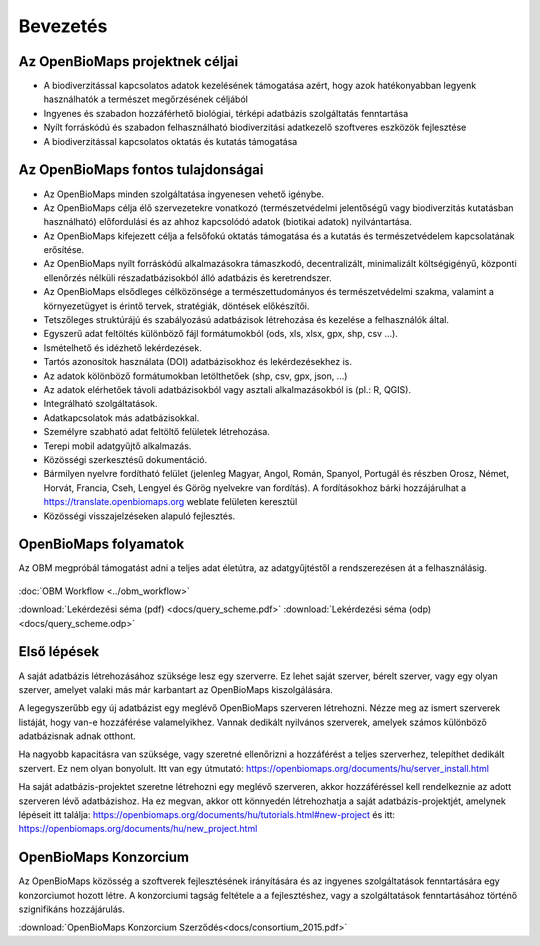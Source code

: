 Bevezetés
*********

Az OpenBioMaps projektnek céljai
================================
* A biodiverzitással kapcsolatos adatok kezelésének támogatása azért, hogy azok hatékonyabban legyenk használhatók a természet megőrzésének céljából
* Ingyenes és szabadon hozzáférhető biológiai, térképi adatbázis szolgáltatás fenntartása
* Nyílt forráskódú és szabadon felhasználható biodiverzitási adatkezelő szoftveres eszközök fejlesztése
* A biodiverzitással kapcsolatos oktatás és kutatás támogatása


Az OpenBioMaps fontos tulajdonságai
===================================
* Az OpenBioMaps minden szolgáltatása ingyenesen vehető igénybe.
* Az OpenBioMaps célja élő szervezetekre vonatkozó (természetvédelmi jelentőségű vagy biodiverzitás kutatásban használható) előfordulási és az ahhoz kapcsolódó adatok (biotikai adatok) nyilvántartása.
* Az OpenBioMaps kifejezett célja a felsőfokú oktatás támogatása és a kutatás és természetvédelem kapcsolatának erősítése.
* Az OpenBioMaps nyílt forráskódú alkalmazásokra támaszkodó, decentralizált, minimalizált költségigényű, központi ellenőrzés nélküli részadatbázisokból álló adatbázis és keretrendszer.
* Az OpenBioMaps elsődleges célközönsége a természettudományos és természetvédelmi szakma, valamint a környezetügyet is érintő tervek, stratégiák, döntések előkészítői.
* Tetszőleges struktúrájú és szabályozású adatbázisok létrehozása és kezelése a felhasználók által.
* Egyszerű adat feltöltés különböző fájl formátumokból (ods, xls, xlsx, gpx, shp, csv ...).
* Ismételhető és idézhető lekérdezések.
* Tartós azonosítok használata (DOI) adatbázisokhoz és lekérdezésekhez is.
* Az adatok kölönböző formátumokban letölthetőek (shp, csv, gpx, json, ...)
* Az adatok elérhetőek távoli adatbázisokból vagy asztali alkalmazásokból is (pl.: R, QGIS).
* Integrálható szolgáltatások.
* Adatkapcsolatok más adatbázisokkal.
* Személyre szabható adat feltöltő felületek létrehozása.
* Terepi mobil adatgyűjtő alkalmazás.
* Közösségi szerkesztésű dokumentáció.
* Bármilyen nyelvre fordítható felület (jelenleg Magyar, Angol, Román, Spanyol, Portugál és részben Orosz, Német, Horvát, Francia, Cseh, Lengyel és Görög nyelvekre van fordítás). A fordításokhoz bárki hozzájárulhat a https://translate.openbiomaps.org weblate felületen keresztül
* Közösségi visszajelzéseken alapuló fejlesztés.


OpenBioMaps folyamatok
======================
Az OBM megpróbál támogatást adni a teljes adat életútra, az adatgyűjtéstől a rendszerezésen át a felhasználásig.

.. figure:: images/adat_eletut_infog.png
   :scale: 50 %
   :alt: OpenBioMaps adat életút infógrafika

:doc:`OBM Workflow <../obm_workflow>`

:download:`Lekérdezési séma (pdf) <docs/query_scheme.pdf>` :download:`Lekérdezési séma (odp) <docs/query_scheme.odp>`

Első lépések
============
A saját adatbázis létrehozásához szüksége lesz egy szerverre. Ez lehet saját szerver, bérelt szerver, vagy egy olyan szerver, amelyet valaki más már karbantart az OpenBioMaps kiszolgálására.

A legegyszerűbb egy új adatbázist egy meglévő OpenBioMaps szerveren létrehozni. Nézze meg az ismert szerverek listáját, hogy van-e hozzáférése valamelyikhez. Vannak dedikált nyilvános szerverek, amelyek számos különböző adatbázisnak adnak otthont.

Ha nagyobb kapacitásra van szüksége, vagy szeretné ellenőrizni a hozzáférést a teljes szerverhez, telepíthet dedikált szervert. Ez nem olyan bonyolult. Itt van egy útmutató: https://openbiomaps.org/documents/hu/server_install.html

Ha saját adatbázis-projektet szeretne létrehozni egy meglévő szerveren, akkor hozzáféréssel kell rendelkeznie az adott szerveren lévő adatbázishoz. Ha ez megvan, akkor ott könnyedén létrehozhatja a saját adatbázis-projektjét, amelynek lépéseit itt találja: https://openbiomaps.org/documents/hu/tutorials.html#new-project és
itt: https://openbiomaps.org/documents/hu/new_project.html


OpenBioMaps Konzorcium
======================
Az OpenBioMaps közösség a szoftverek fejlesztésének irányítására és az ingyenes szolgáltatások fenntartására egy konzorciumot hozott létre. A konzorciumi tagság feltétele a a fejlesztéshez, vagy a szolgáltatások fenntartásához történő szignifikáns hozzájárulás.

:download:`OpenBioMaps Konzorcium Szerződés<docs/consortium_2015.pdf>`
